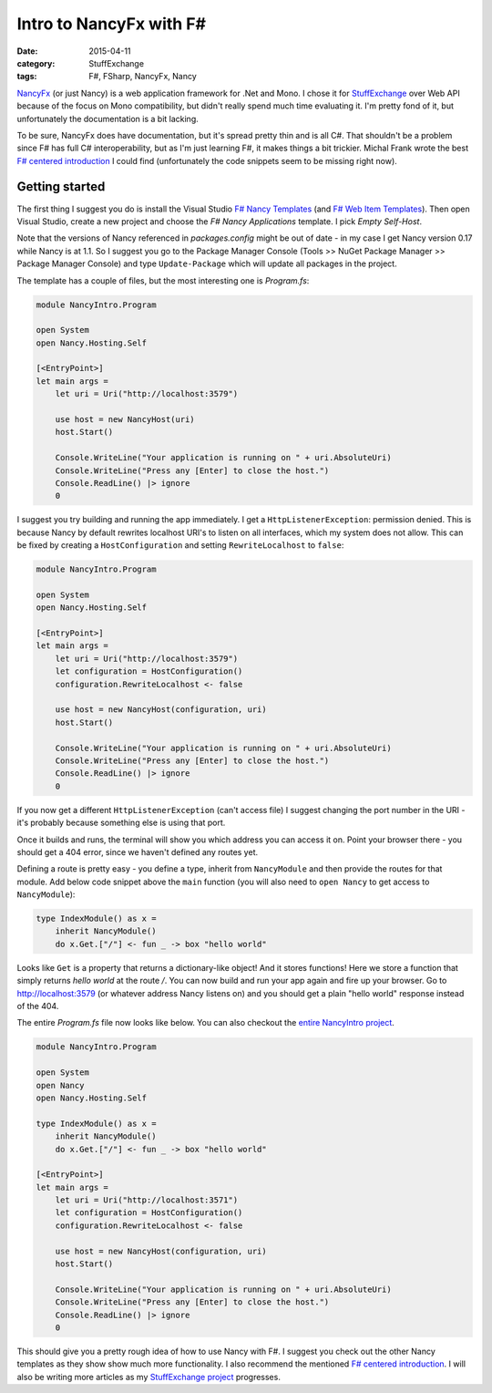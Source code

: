 Intro to NancyFx with F#
========================

:date: 2015-04-11
:category: StuffExchange
:tags: F#, FSharp, NancyFx, Nancy

`NancyFx`_ (or just Nancy) is a web application framework for .Net and Mono. I
chose it for `StuffExchange`_ over Web API because of the focus on Mono
compatibility, but didn't really spend much time evaluating it. I'm pretty fond
of it, but unfortunately the documentation is a bit lacking.

.. _NancyFx: http://nancyfx.org/
.. _StuffExchange: {filename}introducing-stuffexchange.rst

To be sure, NancyFx does have documentation, but it's spread pretty thin and is
all C#. That shouldn't be a problem since F# has full C# interoperability, but
as I'm just learning F#, it makes things a bit trickier. Michal Frank wrote the
best `F# centered introduction`_ I could find (unfortunately the code snippets
seem to be missing right now).

.. _F# centered introduction: http://www.mfranc.com/f/f-and-nancy-beyond-hello-world/

Getting started
---------------

The first thing I suggest you do is install the Visual Studio `F# Nancy
Templates`_ (and `F# Web Item Templates`_). Then open Visual Studio, create a
new project and choose the `F# Nancy Applications` template. I pick `Empty
Self-Host`.

.. _F# Nancy Templates: https://visualstudiogallery.msdn.microsoft.com/b55b8aac-b11a-4a6a-8a77-2153f46f4e2f
.. _F# Web Item Templates: https://visualstudiogallery.msdn.microsoft.com/f1dae7fe-1ecc-4f1b-86b5-32a2970d012a

Note that the versions of Nancy referenced in `packages.config` might be out of
date - in my case I get Nancy version 0.17 while Nancy is at 1.1. So I suggest
you go to the Package Manager Console (Tools >> NuGet Package Manager >>
Package Manager Console) and type ``Update-Package`` which will update all
packages in the project.

The template has a couple of files, but the most interesting one is `Program.fs`:

.. code-block:: fsharp

    module NancyIntro.Program
    
    open System
    open Nancy.Hosting.Self
    
    [<EntryPoint>]
    let main args =
        let uri = Uri("http://localhost:3579")
    
        use host = new NancyHost(uri)
        host.Start()
    
        Console.WriteLine("Your application is running on " + uri.AbsoluteUri)
        Console.WriteLine("Press any [Enter] to close the host.")
        Console.ReadLine() |> ignore
        0

I suggest you try building and running the app immediately. I get a
``HttpListenerException``: permission denied. This is because Nancy by default
rewrites localhost URI's to listen on all interfaces, which my system does not
allow. This can be fixed by creating a ``HostConfiguration`` and setting
``RewriteLocalhost`` to ``false``: 

.. code-block:: fsharp

    module NancyIntro.Program
    
    open System
    open Nancy.Hosting.Self
    
    [<EntryPoint>]
    let main args =
        let uri = Uri("http://localhost:3579")
        let configuration = HostConfiguration()
        configuration.RewriteLocalhost <- false

        use host = new NancyHost(configuration, uri)
        host.Start()

        Console.WriteLine("Your application is running on " + uri.AbsoluteUri)
        Console.WriteLine("Press any [Enter] to close the host.")
        Console.ReadLine() |> ignore
        0

If you now get a different ``HttpListenerException`` (can't access file) I
suggest changing the port number in the URI - it's probably because something
else is using that port.

Once it builds and runs, the terminal will show you which address you can
access it on. Point your browser there - you should get a 404 error, since we
haven't defined any routes yet.

Defining a route is pretty easy - you define a type, inherit from
``NancyModule`` and then provide the routes for that module. Add below code
snippet above the ``main`` function (you will also need to ``open Nancy`` to
get access to ``NancyModule``):

.. code-block:: fsharp

    type IndexModule() as x =
        inherit NancyModule()
        do x.Get.["/"] <- fun _ -> box "hello world"

Looks like ``Get`` is a property that returns a dictionary-like object! And it
stores functions! Here we store a function that simply returns `hello world` at
the route `/`. You can now build and run your app again and fire up your
browser. Go to http://localhost:3579 (or whatever address Nancy listens on) and
you should get a plain "hello world" response instead of the 404.

The entire `Program.fs` file now looks like below. You can also checkout the
`entire NancyIntro project`_.

.. _entire NancyIntro project: https://github.com/trarbr/trarbr.github.io/tree/62ee08f0a653e58cf177cdb505c5bb1c6d29b0c5/src/NancyIntro

.. code-block:: fsharp

    module NancyIntro.Program
    
    open System
    open Nancy
    open Nancy.Hosting.Self
    
    type IndexModule() as x =
        inherit NancyModule()
        do x.Get.["/"] <- fun _ -> box "hello world"
    
    [<EntryPoint>]
    let main args =
        let uri = Uri("http://localhost:3571")
        let configuration = HostConfiguration()
        configuration.RewriteLocalhost <- false
    
        use host = new NancyHost(configuration, uri)
        host.Start()
    
        Console.WriteLine("Your application is running on " + uri.AbsoluteUri)
        Console.WriteLine("Press any [Enter] to close the host.")
        Console.ReadLine() |> ignore
        0

This should give you a pretty rough idea of how to use Nancy with F#. I suggest
you check out the other Nancy templates as they show show much more
functionality. I also recommend the mentioned `F# centered introduction`_. I
will also be writing more articles as my `StuffExchange project`_ progresses.

.. _StuffExchange project: {category}StuffExchange
